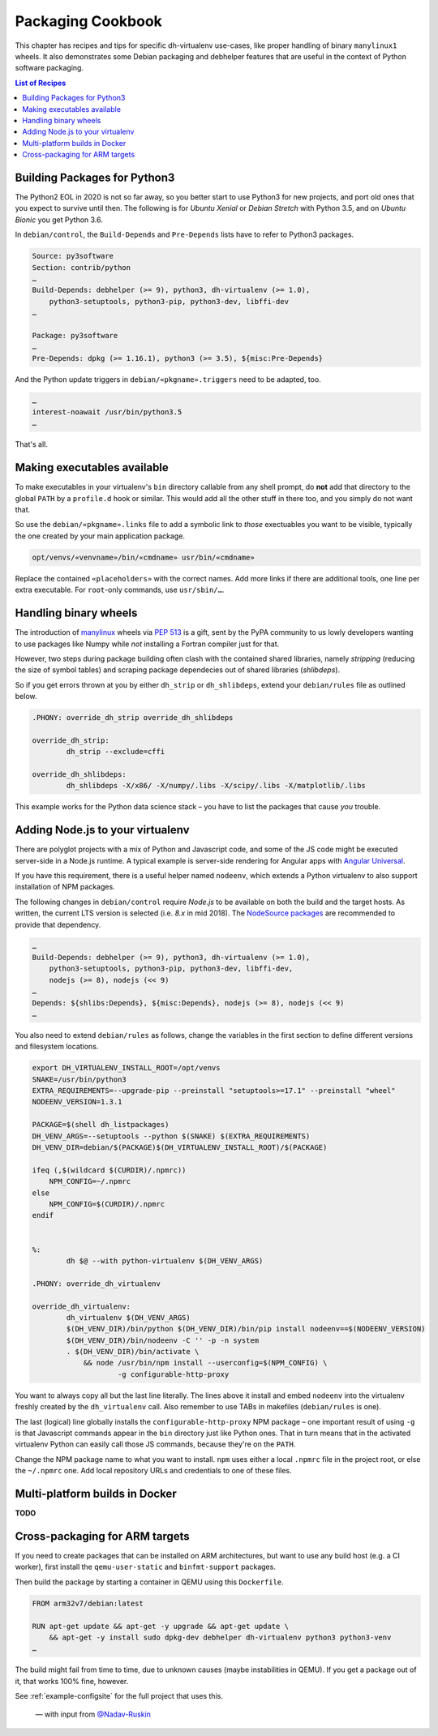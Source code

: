 ====================
 Packaging Cookbook
====================

This chapter has recipes and tips for specific dh-virtualenv use-cases,
like proper handling of binary ``manylinux1`` wheels.
It also demonstrates some Debian packaging and debhelper features
that are useful in the context of Python software packaging.

.. contents:: List of Recipes
    :local:


.. _py3-package:

Building Packages for Python3
=============================

The Python2 EOL in 2020 is not so far away, so you better start to use
Python3 for new projects, and port old ones that you expect to survive until then.
The following is for *Ubuntu Xenial* or *Debian Stretch* with Python 3.5,
and on *Ubuntu Bionic* you get Python 3.6.

In ``debian/control``, the ``Build-Depends`` and ``Pre-Depends`` lists
have to refer to Python3 packages.

..

.. code-block:: ini

    Source: py3software
    Section: contrib/python
    …
    Build-Depends: debhelper (>= 9), python3, dh-virtualenv (>= 1.0),
        python3-setuptools, python3-pip, python3-dev, libffi-dev
    …

    Package: py3software
    …
    Pre-Depends: dpkg (>= 1.16.1), python3 (>= 3.5), ${misc:Pre-Depends}

And the Python update triggers in ``debian/«pkgname».triggers`` need to be adapted, too.

.. code-block:: ini

    …
    interest-noawait /usr/bin/python3.5
    …

That's all.


.. _fhs-links:

Making executables available
============================

To make executables in your virtualenv's ``bin`` directory callable from any shell prompt,
do **not** add that directory to the global ``PATH`` by a ``profile.d`` hook or similar.
This would add all the other stuff in there too, and you simply do not want that.

So use the ``debian/«pkgname».links`` file to add a symbolic link to *those* exectuables
you want to be visible, typically the one created by your main application package.

.. code-block:: ini

    opt/venvs/«venvname»/bin/«cmdname» usr/bin/«cmdname»

Replace the contained ``«placeholders»`` with the correct names.
Add more links if there are additional tools, one line per extra executable.
For ``root``-only commands, use ``usr/sbin/…``.


.. _manylinux1:

Handling binary wheels
======================

The introduction of `manylinux`_ wheels via `PEP 513`_ is a gift,
sent by the PyPA community to us lowly developers wanting to use
packages like Numpy while *not* installing a Fortran compiler just for that.

However, two steps during package building often clash with the contained shared libraries,
namely *stripping* (reducing the size of symbol tables)
and scraping package dependecies out of shared libraries (*shlibdeps*).

So if you get errors thrown at you by either ``dh_strip`` or ``dh_shlibdeps``,
extend your ``debian/rules`` file as outlined below.

.. code-block:: makefile

    .PHONY: override_dh_strip override_dh_shlibdeps

    override_dh_strip:
            dh_strip --exclude=cffi

    override_dh_shlibdeps:
            dh_shlibdeps -X/x86/ -X/numpy/.libs -X/scipy/.libs -X/matplotlib/.libs

This example works for the Python data science stack
– you have to list the packages that cause *you* trouble.

.. _manylinux: https://github.com/pypa/manylinux
.. _`PEP 513`: https://www.python.org/dev/peps/pep-0513/


.. _node-env:

Adding Node.js to your virtualenv
=================================

There are polyglot projects with a mix of Python and Javascript code,
and some of the JS code might be executed server-side in a Node.js runtime.
A typical example is server-side rendering for Angular apps with `Angular Universal`_.

If you have this requirement, there is a useful helper named ``nodeenv``,
which extends a Python virtualenv to also support installation of NPM packages.

The following changes in ``debian/control`` require *Node.js* to be available on both
the build and the target hosts.
As written, the current LTS version is selected (i.e. `8.x` in mid 2018).
The `NodeSource packages`_ are recommended to provide that dependency.

.. code-block:: ini

    …
    Build-Depends: debhelper (>= 9), python3, dh-virtualenv (>= 1.0),
        python3-setuptools, python3-pip, python3-dev, libffi-dev,
        nodejs (>= 8), nodejs (<< 9)
    …
    Depends: ${shlibs:Depends}, ${misc:Depends}, nodejs (>= 8), nodejs (<< 9)
    …


You also need to extend ``debian/rules`` as follows,
change the variables in the first section to define different versions and filesystem locations.

.. code-block:: make

    export DH_VIRTUALENV_INSTALL_ROOT=/opt/venvs
    SNAKE=/usr/bin/python3
    EXTRA_REQUIREMENTS=--upgrade-pip --preinstall "setuptools>=17.1" --preinstall "wheel"
    NODEENV_VERSION=1.3.1

    PACKAGE=$(shell dh_listpackages)
    DH_VENV_ARGS=--setuptools --python $(SNAKE) $(EXTRA_REQUIREMENTS)
    DH_VENV_DIR=debian/$(PACKAGE)$(DH_VIRTUALENV_INSTALL_ROOT)/$(PACKAGE)

    ifeq (,$(wildcard $(CURDIR)/.npmrc))
        NPM_CONFIG=~/.npmrc
    else
        NPM_CONFIG=$(CURDIR)/.npmrc
    endif


    %:
            dh $@ --with python-virtualenv $(DH_VENV_ARGS)

    .PHONY: override_dh_virtualenv

    override_dh_virtualenv:
            dh_virtualenv $(DH_VENV_ARGS)
            $(DH_VENV_DIR)/bin/python $(DH_VENV_DIR)/bin/pip install nodeenv==$(NODEENV_VERSION)
            $(DH_VENV_DIR)/bin/nodeenv -C '' -p -n system
            . $(DH_VENV_DIR)/bin/activate \
                && node /usr/bin/npm install --userconfig=$(NPM_CONFIG) \
                        -g configurable-http-proxy

You want to always copy all but the last line literally.
The lines above it install and embed ``nodeenv`` into the virtualenv
freshly created by the ``dh_virtualenv`` call.
Also remember to use TABs in makefiles (``debian/rules`` is one).

The last (logical) line globally installs the ``configurable-http-proxy`` NPM package
– one important result of using ``-g`` is that Javascript commands appear
in the ``bin`` directory just like Python ones.
That in turn means that in the activated virtualenv Python can easily call those JS commands,
because they're on the ``PATH``.

Change the NPM package name to what you want to install.
``npm`` uses either a local ``.npmrc`` file in the project root,
or else the ``~/.npmrc`` one.
Add local repository URLs and credentials to one of these files.

.. _`NodeSource packages`: https://github.com/nodesource/distributions
.. _`Angular Universal`: https://universal.angular.io/


.. _docker-builds:

Multi-platform builds in Docker
===============================

**TODO**


.. _cross-package:

Cross-packaging for ARM targets
===============================

If you need to create packages that can be installed on ARM architectures,
but want to use any build host (e.g. a CI worker),
first install the ``qemu-user-static`` and ``binfmt-support`` packages.

Then build the package by starting a container in QEMU using this ``Dockerfile``.

.. code-block:: make

    FROM arm32v7/debian:latest

    RUN apt-get update && apt-get -y upgrade && apt-get update \
        && apt-get -y install sudo dpkg-dev debhelper dh-virtualenv python3 python3-venv
    …

The build might fail from time to time, due to unknown causes (maybe instabilities in QEMU).
If you get a package out of it, that works 100% fine, however.

See :ref:`example-configsite` for the full project that uses this.

.. epigraph::

   — with input from `@Nadav-Ruskin`_

.. _`@Nadav-Ruskin`: https://github.com/Nadav-Ruskin
